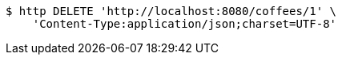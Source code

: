 [source,bash]
----
$ http DELETE 'http://localhost:8080/coffees/1' \
    'Content-Type:application/json;charset=UTF-8'
----